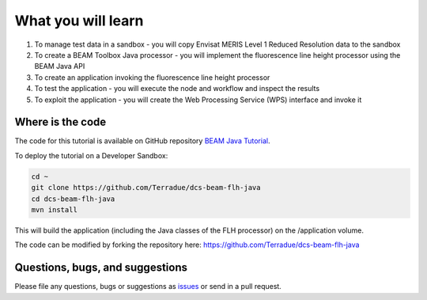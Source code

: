 What you will learn
===================

1. To manage test data in a sandbox - you will copy Envisat MERIS Level 1 Reduced Resolution data to the sandbox
2. To create a BEAM Toolbox Java processor - you will implement the fluorescence line height processor using the BEAM Java API
3. To create an application invoking the fluorescence line height processor
4. To test the application - you will execute the node and workflow and inspect the results
5. To exploit the application - you will create the Web Processing Service (WPS) interface and invoke it

Where is the code
+++++++++++++++++

The code for this tutorial is available on GitHub repository `BEAM Java Tutorial <https://github.com/Terradue/dcs-beam-flh-java>`_.

To deploy the tutorial on a Developer Sandbox:

.. code-block:: bash

  cd ~
  git clone https://github.com/Terradue/dcs-beam-flh-java
  cd dcs-beam-flh-java
  mvn install
  
This will build the application (including the Java classes of the FLH processor) on the /application volume.

The code can be modified by forking the repository here: `<https://github.com/Terradue/dcs-beam-flh-java>`_

Questions, bugs, and suggestions
++++++++++++++++++++++++++++++++

Please file any questions, bugs or suggestions as `issues <https://github.com/Terradue/rOpenSearch/issues/new>`_ or send in a pull request.

